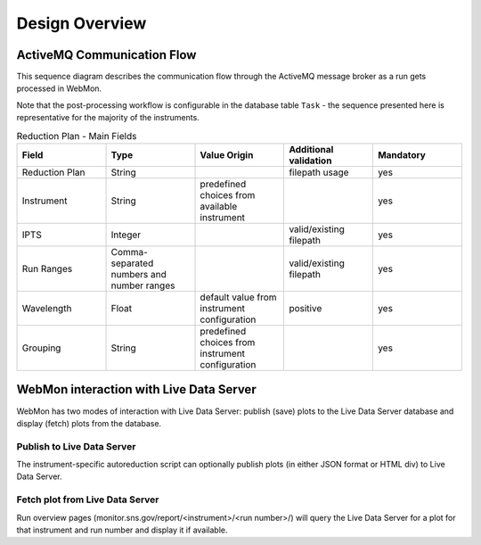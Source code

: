 Design Overview
===============

ActiveMQ Communication Flow
---------------------------

This sequence diagram describes the communication flow through the ActiveMQ message broker as a run
gets processed in WebMon.

Note that the post-processing workflow is configurable in the database table ``Task`` - the
sequence presented here is representative for the majority of the instruments.

.. mermaid::

    sequenceDiagram
        participant Translation Service
        participant Workflow Manager
        participant Autoreducer
        participant ONCat


        Translation Service->>Workflow Manager: POSTPROCESS.DATA_READY
        Workflow Manager->>Autoreducer: CATALOG.ONCAT.DATA_READY
        Autoreducer->>Workflow Manager: CATALOG.ONCAT.STARTED
        Autoreducer->>ONCat: pyoncat
        Autoreducer->>Workflow Manager: CATALOG.ONCAT.COMPLETE
        Workflow Manager->>Autoreducer: REDUCTION.DATA_READY
        Autoreducer->>Workflow Manager: REDUCTION.STARTED
        Autoreducer->>Workflow Manager: REDUCTION.COMPLETE
        Workflow Manager->>Autoreducer: REDUCTION_CATALOG.DATA_READY
        Autoreducer->>Workflow Manager: REDUCTION_CATALOG.STARTED
        Autoreducer->>ONCat: pyoncat
        Autoreducer->>Workflow Manager: REDUCTION_CATALOG.COMPLETE


.. mermaid::

    sequenceDiagram
        participant Translation Service
        participant Workflow Manager
        participant Autoreducer
        participant ONCat


        Translation Service->>Workflow Manager: POSTPROCESS.DATA_READY
        Workflow Manager->>Autoreducer: CATALOG.ONCAT.DATA_READY
        Autoreducer->>Workflow Manager: REDUCTION.STARTED
        Autoreducer->>Workflow Manager: REDUCTION.COMPLETE


.. list-table:: Reduction Plan - Main Fields
   :widths: 20 20 20 20 20
   :header-rows: 1

   * - Field
     - Type
     - Value Origin
     - Additional validation
     - Mandatory
   * - Reduction Plan
     - String
     -
     - filepath usage
     - yes
   * - Instrument
     - String
     - predefined choices from available instrument
     -
     - yes
   * - IPTS
     - Integer
     -
     - valid/existing filepath
     - yes
   * - Run Ranges
     - Comma-separated numbers and number ranges
     -
     - valid/existing filepath
     - yes
   * - Wavelength
     - Float
     - default value from instrument configuration
     - positive
     - yes
   * - Grouping
     - String
     - predefined choices from instrument configuration
     -
     - yes



WebMon interaction with Live Data Server
----------------------------------------

WebMon has two modes of interaction with Live Data Server: publish (save) plots to the Live Data
Server database and display (fetch) plots from the database.

Publish to Live Data Server
...........................

The instrument-specific autoreduction script can optionally publish plots (in either JSON format
or HTML div) to Live Data Server.

.. mermaid::

    sequenceDiagram
        participant WebMon
        participant Autoreducer
        participant Live Data Server

        WebMon->>Autoreducer: REDUCTION.DATA_READY
        Autoreducer->>Live Data Server: publish_plot
        Note over Live Data Server: Store plot in DB

Fetch plot from Live Data Server
................................

Run overview pages (monitor.sns.gov/report/<instrument>/<run number>/) will query the Live
Data Server for a plot for that instrument and run number and display it if available.

.. mermaid::

    sequenceDiagram
        participant WebMon
        participant Live Data Server

        WebMon->>Live Data Server: HTTP GET
        loop Every 60 s
            WebMon->>Live Data Server: HTTP GET
        end
